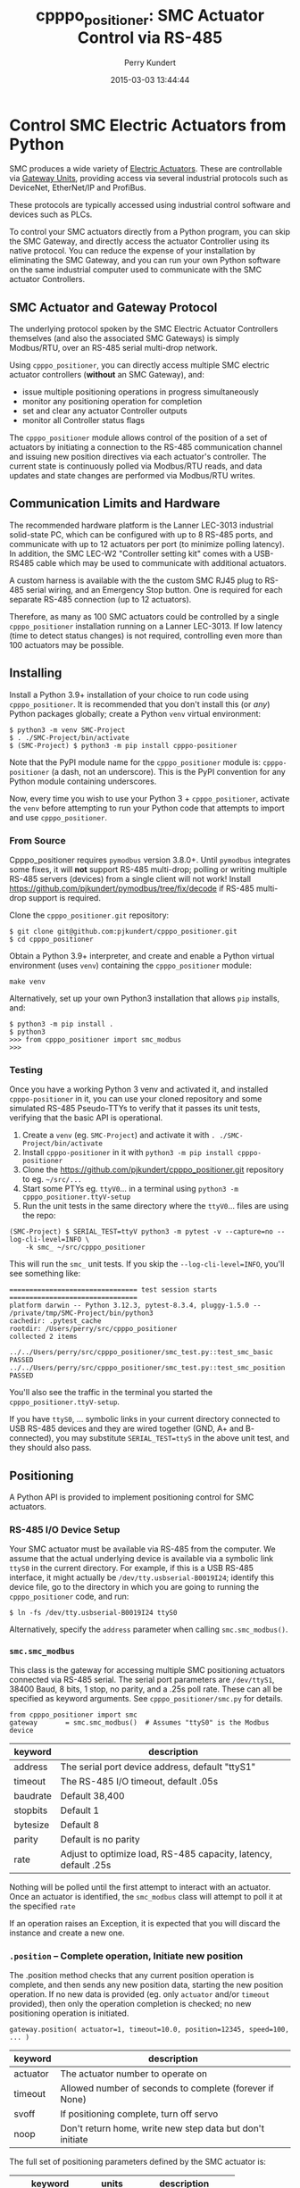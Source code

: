 #+title: cpppo_positioner: SMC Actuator Control via RS-485
#+author: Perry Kundert
#+email: perry@kundert.ca
#+date: 2015-03-03 13:44:44
#+draft: false
#+EXPORT_FILE_NAME: README.pdf
#+STARTUP: org-startup-with-inline-images inlineimages
#+STARTUP: org-latex-tables-centered nil
#+OPTIONS: ^:nil # Disable sub/superscripting with bare _; _{...} still works
#+OPTIONS: toc:nil

#+PROPERTY: header-args :exports both :results output

#+LATEX_HEADER: \usepackage[margin=1.333in]{geometry}

* Control SMC Electric Actuators from Python

  SMC produces a wide variety of [[http://www.smcworld.com/actuator/en/][Electric Actuators]].  These are controllable via
  [[http://www.smcworld.com/actuator/en/gateway.jsp][Gateway Units]], providing access via several industrial protocols such as
  DeviceNet, EtherNet/IP and ProfiBus.

  These protocols are typically accessed using industrial control software
  and devices such as PLCs.

  To control your SMC actuators directly from a Python program, you can skip the
  SMC Gateway, and directly access the actuator Controller using its native
  protocol.  You can reduce the expense of your installation by eliminating the
  SMC Gateway, and you can run your own Python software on the same industrial
  computer used to communicate with the SMC actuator Controllers.

** SMC Actuator and Gateway Protocol

  The underlying protocol spoken by the SMC Electric Actuator Controllers
  themselves (and also the associated SMC Gateways) is simply Modbus/RTU, over
  an RS-485 serial multi-drop network.

  Using =cpppo_positioner=, you can directly access multiple SMC electric
  actuator controllers (*without* an SMC Gateway), and:
  - issue multiple positioning operations in progress simultaneously
  - monitor any positioning operation for completion
  - set and clear any actuator Controller outputs
  - monitor all Controller status flags

  The =cpppo_positioner= module allows control of the position of a set of
  actuators by initiating a connection to the RS-485 communication channel and
  issuing new position directives via each actuator's controller.  The current
  state is continuously polled via Modbus/RTU reads, and data updates and state
  changes are performed via Modbus/RTU writes.

** Communication Limits and Hardware

   The recommended hardware platform is the Lanner LEC-3013 industrial
   solid-state PC, which can be configured with up to 8 RS-485 ports, and
   communicate with up to 12 actuators per port (to minimize polling latency).
   In addition, the SMC LEC-W2 "Controller setting kit" comes with a USB-RS485
   cable which may be used to communicate with additional actuators.

   A custom harness is available with the the custom SMC RJ45 plug to RS-485
   serial wiring, and an Emergency Stop button.  One is required for each
   separate RS-485 connection (up to 12 actuators).

   Therefore, as many as 100 SMC actuators could be controlled by a single
   =cpppo_positioner= installation running on a Lanner LEC-3013.  If low latency
   (time to detect status changes) is not required, controlling even more than
   100 actuators may be possible.

** Installing

   Install a Python 3.9+ installation of your choice to run code using =cpppo_positioner=.  It is
   recommended that you don't install this (or /any/) Python packages globally; create a Python
   =venv= virtual environment:

   : $ python3 -m venv SMC-Project
   : $ . ./SMC-Project/bin/activate
   : $ (SMC-Project) $ python3 -m pip install cpppo-positioner

   Note that the PyPI module name for the =cpppo_positioner= module is: =cpppo-positioner= (a dash,
   not an underscore).  This is the PyPI convention for any Python module containing underscores.

   Now, every time you wish to use your Python 3 + =cpppo_positioner=, activate the =venv= before
   attempting to run your Python code that attempts to import and use =cpppo_positioner=.

*** From Source

    Cpppo_positioner requires =pymodbus= version 3.8.0+.  Until =pymodbus= integrates some fixes, it
    will *not* support RS-485 multi-drop; polling or writing multiple RS-485 servers (devices) from a
    single client will not work!  Install [[https://github.com/pjkundert/pymodbus/tree/fix/decode]] if
    RS-485 multi-drop support is required.

    Clone the =cpppo_positioner.git= repository:
    : $ git clone git@github.com:pjkundert/cpppo_positioner.git
    : $ cd cpppo_positioner

    Obtain a Python 3.9+ interpreter, and create and enable a Python virtual environment (uses
    =venv=) containing the =cpppo_positioner= module:
    : make venv

    Alternatively, set up your own Python3 installation that allows =pip= installs, and:
    : $ python3 -m pip install .
    : $ python3
    : >>> from cpppo_positioner import smc_modbus
    : >>>

*** Testing

    Once you have a working Python 3 venv and activated it, and installed =cpppo-positioner= in it,
    you can use your cloned repository and some simulated RS-485 Pseudo-TTYs to verify that it
    passes its unit tests, verifying that the basic API is operational.
    
    1) Create a =venv= (eg. =SMC-Project=) and activate it with =. ./SMC-Project/bin/activate=
    2) Install =cpppo-positioner= in it with =python3 -m pip install cpppo-positioner=
    3) Clone the [[https://github.com/pjkundert/cpppo_positioner.git]] repository to eg. =~/src/...=
    4) Start some PTYs eg. =ttyV0=... in a terminal using =python3 -m cpppo_positioner.ttyV-setup=
    5) Run the unit tests in the same directory where the =ttyV0=... files are using the repo:
    : (SMC-Project) $ SERIAL_TEST=ttyV python3 -m pytest -v --capture=no --log-cli-level=INFO \
    :     -k smc_ ~/src/cpppo_positioner

    This will run the =smc_= unit tests.  If you skip the =--log-cli-level=INFO=, you'll see something like:
    : ================================ test session starts ================================
    : platform darwin -- Python 3.12.3, pytest-8.3.4, pluggy-1.5.0 -- /private/tmp/SMC-Project/bin/python3
    : cachedir: .pytest_cache
    : rootdir: /Users/perry/src/cpppo_positioner
    : collected 2 items
    :
    : ../../Users/perry/src/cpppo_positioner/smc_test.py::test_smc_basic PASSED
    : ../../Users/perry/src/cpppo_positioner/smc_test.py::test_smc_position PASSED

    You'll also see the traffic in the terminal you started the =cpppo_positioner.ttyV-setup=.

    If you have =ttyS0=, ... symbolic links in your current directory connected to USB RS-485
    devices and they are wired together (GND, A+ and B- connected), you may substitute
    =SERIAL_TEST=ttyS= in the above unit test, and they should also pass.

** Positioning

   A Python API is provided to implement positioning control for SMC actuators.

*** RS-485 I/O Device Setup

   Your SMC actuator must be available via RS-485 from the computer.  We assume that the actual
   underlying device is available via a symbolic link =ttyS0= in the current directory.  For
   example, if this is a USB RS-485 interface, it might actually be =/dev/tty.usbserial-B0019I24=;
   identify this device file, go to the directory in which you are going to running the
   =cpppo_positioner= code, and run:
   : $ ln -fs /dev/tty.usbserial-B0019I24 ttyS0

   Alternatively, specify the =address= parameter when calling =smc.smc_modbus()=.

*** =smc.smc_modbus=

    This class is the gateway for accessing multiple SMC positioning actuators
    connected via RS-485 serial.  The serial port parameters are =/dev/ttyS1=,
    38400 Baud, 8 bits, 1 stop, no parity, and a .25s poll rate.  These can all
    be specified as keyword arguments.  See =cpppo_positioner/smc.py= for
    details.
    : from cpppo_positioner import smc
    : gateway		= smc.smc_modbus()  # Assumes "ttyS0" is the Modbus device

    | keyword  | description                                                     |
    |----------+-----------------------------------------------------------------|
    | address  | The serial port device address, default "ttyS1"                 |
    | timeout  | The RS-485 I/O timeout, default .05s                            |
    | baudrate | Default 38,400                                                  |
    | stopbits | Default 1                                                       |
    | bytesize | Default 8                                                       |
    | parity   | Default is no parity                                            |
    | rate     | Adjust to optimize load, RS-485 capacity, latency, default .25s |

    Nothing will be polled until the first attempt to interact with an
    actuator.   Once an actuator is identified, the =smc_modbus= class will
    attempt to poll it at the specified =rate=

    If an operation raises an Exception, it is expected that you will discard
    the instance and create a new one.

*** =.position= -- Complete operation, Initiate new position

    The .position method checks that any current position operation is complete,
    and then sends any new position data, starting the new position operation.
    If no new data is provided (eg. only =actuator= and/or =timeout= provided),
    then only the operation completion is checked; no new positioning operation
    is initiated.
    : gateway.position( actuator=1, timeout=10.0, position=12345, speed=100, ... )

    | keyword  | description                                               |
    |----------+-----------------------------------------------------------|
    | actuator | The actuator number to operate on                         |
    | timeout  | Allowed number of seconds to complete (forever if None)   |
    | svoff    | If positioning complete, turn off servo                   |
    | noop     | Don't return home, write new step data but don't initiate |

    The full set of positioning parameters defined by the SMC actuator is:

    | keyword        | units  |              description |
    |----------------+--------+--------------------------|
    | movement_mode  |        | 1: absolute, 2: relative |
    | speed          | mm/s   |                  1-65535 |
    | position       | .01 mm |            +/-2147483647 |
    | acceleration   | mm/s^2 |                  1-65535 |
    | deceleration   | mm/s^2 |                  1-65535 |
    | pushing_force  | %      |                    0-100 |
    | trigger_level  | %      |                    0-100 |
    | pushing_speed  | mm/s   |                  1-65535 |
    | moving_force   | %      |                    0-300 |
    | area_1         | .01 mm |            +/-2147483647 |
    | area_2         | .01 mm |            +/-2147483647 |
    | in_position    | .01 mm |             1-2147483647 |

    It is recommended to specify all the values at least for the initial
    positioning; any values not specified in subsequent position calls will not
    be changed.

    To just confirm that a previous positioning operation has completed:
    : .position( actuator=1, timeout=3 ) # success if completes w/in 3 seconds
    : .position( actuator=1, svoff=True, timeout=3 ) # ... and turn off servo

    To check for completion and then return to home position within timeout:
    : .position( actuator=1, home=True, timeout=3 )

    To check for completion then (without returning to home position), initiate new
    positioning operation to 150.00mm, within timeout of 3 seconds:
    : .position( actuator=1, position=15000, timeout=3 )

*** =.complete= -- Check for completion

    Confirms that any previous actuator positioning operation is complete, by
    monitoring the BUSY flag (not the INP flag, as erroneously indicated by the
    LEC Modbus RTU op Manual.pdf documentation).

    If you wish, you may invoke the =.complete= method directly (instead of
    implicitly at the beginning of every =.position= invocation).

    | keyword  | description                                             |
    |----------+---------------------------------------------------------|
    | actuator | The actuator number to operate on                       |
    | timeout  | Allowed number of seconds to complete (forever if None) |
    | svoff    | If positioning complete, turn off servo                 |

    To check for completion and then disable servo within timeout of 3 seconds:
    : complete( actuator=1, svoff=True, timeout=3 )

*** =.outputs= -- Set/clear outputs (Coils)

    Modifies one or more named outputs (Coils) on the specified actuator.  An
    integer actuator number is required, followed by optional flags (a variable
    number of positional parameters)

    | flags          | description |
    |----------------+-------------|
    | IN[0-5]        |             |
    | HOLD           |             |
    | SVON           |             |
    | DRIVE          |             |
    | RESET          |             |
    | SETUP          |             |
    | JOG_MINUS      |             |
    | JOG_PLUS       |             |
    | INPUT_INVALID  |             |

*** =.status= -- Return full status and position data

    Returns the current complete set of status and data values for the actuator.
    If any value has not yet been polled, it will be =None=.

    | keyword  | description                                             |
    |----------+---------------------------------------------------------|
    | actuator | The actuator number to operate on                       |

    Here is an example (formatted for readability):
    #+BEGIN_EXAMPLE
    .status( actuator=1 )
    {
        "X40_OUT0": false,
        "X41_OUT1": false,
        "X42_OUT2": false,
        "X43_OUT3": false,
        "X44_OUT4": false,
        "X45_OUT5": false,
        "X48_BUSY": false,
        "X49_SVRE": false,
        "X4A_SETON": false,
        "X4B_INP": false,
        "X4C_AREA": false,
        "X4D_WAREA": false,
        "X4E_ESTOP": false,
        "X4F_ALARM": false,
        "Y10_IN0": false,
        "Y11_IN1": false,
        "Y12_IN2": false,
        "Y13_IN3": false,
        "Y14_IN4": false,
        "Y15_IN5": false,
        "Y18_HOLD": false,
        "Y19_SVON": false,
        "Y1A_DRIVE": false,
        "Y1B_RESET": false,
        "Y1C_SETUP": false,
        "Y1D_JOG_MINUS": false,
        "Y1E_JOG_PLUS": false,
        "Y30_INPUT_INVALID": false,
        "acceleration": 0,
        "area_1": 0,
        "area_2": 0,
        "current_position": 0,
        "current_speed": 0,
        "current_thrust": 0,
        "deceleration": 0,
        "driving_data_no": 0,
        "in_position": 0,
        "movement_mode": 0,
        "moving_force": 0,
        "operation_start": 0,
        "position": 0,
        "pushing_force": 0,
        "pushing_speed": 0,
        "speed": 0,
        "target_position": 0,
        "trigger_level": 0
    }
    #+END_EXAMPLE

*** =.close= -- Terminate polling of serial port, close device

    Ceases I/O to all actuators on RS485 circuit and releases the serial device.

*** Command- or Pipe-line usage

    An executable module entry point (=python3 -m cpppo_positioner=), and a
    convenience executable script (=cpppo_positioner=) are supplied.

    If your application generates a stream of actuator position data, or if you
    have some manual positions you wish to move to, you can use the command-line
    interface.  You may supply one or more actuator positions in blobs of JSON
    data (an actual position would have more entries, such as =acceleration=,
    =deceleration=, =timeout=, ...):
    : $ position='{ "actuator": 0, "position": 12345, "speed": 100 }'

    These positions may be supplied either as single parameters on the command
    line, or as separate lines of input (if standard input is selected, by
    supplying a '-' option):
    : $ python3 -m cpppo_positioner --address gateway -v "$position"
    : $ echo "$position" | cpppo_positioner -v -

    | JSON type | description                                                     |
    |-----------+-----------------------------------------------------------------|
    | number    | delay for the specified seconds                                 |
    | list      | set/clear the named outputs [<actuator>, "FLAG", "flag"]        |
    | dict      | actuate the position (just check for completion if no position) |

    Here is an example of setting then clearing the RESET output, then beginning
    a position operation, and then waiting for it to complete in 10 seconds:

    : $ python3 -m cpppo_positioner -vv '[1,"RESET"]' 1 '[1,"reset"]' 1 \
    :    '{"actuator":1, "position":1000, ...}' '{"actuator":1,"timeout":10}'

    See =cpppo_positioner/main.example= for the text of such an example (run it
    using =bash main.example=, if you want to try it -- it operates
    actuator #1!)

**** Quoting double-quotes on Windows Powershell

     Note that on Windows Cmd or Powershell, it is very difficult to quote
     double-quote characters in strings.  In Powershell, you need to use the
     back-slash + back-tick before each double-quote.  Unexpectedly,
     using a single-quoted string does *not* allow you to contain double-quotes.

     You can get double quotes into a string:
     : PS > $position = '{ "actuator": 0, "position": 12345, "speed": 100 }'
     : PS > $position
     : '{ "actuator": 0, "position": 12345, "speed": 100 }'
     : PS >

     However, when you try to use them, they are re-interpreted on inclusion in a
     command:
     : PS > python3 -m cpppo_positioner -v "$position"
     : ... Invalid position data: { actuator: 0, position: 12345, speed: 100 };
     :     Expecting property name: line 1 column 3 (char 2)

     So, the only way to do this is to use the strange back-slash + back-tick
     double-escape, directly as a command-line argument:
     : PS > python3 -m cpppo_positioner -v '{ \`"actuator\`": 0, ... }'

     Recommendation: use Linux or Mac, or install Cygwin and use bash on
     Windows.  Trust me; this is just the tip of the iceberg...

* SMC Gateway Simulator

  A basic simulator of some of the Modbus/RTU I/O behaviour of an SMC actuator
  is implemented for testing purposes.  To use, disconnect the SMC actuators,
  and re-connect the Lanner's loop-back plug to the RS-485 harness RJ45 socket.

  Ensure that either you have installed the cpppo_positioner, *or* are in the directory containing
  the cloned cpppo_positioner repository): To simulate an SMC positioning actuator 1 on ttyS1 (a
  symbolic link in the current directory to the actual RS-485 serial interface in /dev,
  eg. =/dev/tty.usbserial-B0019I24=):
  : $ python3 -m cpppo_positioner.simulator --address ttyS1 --actuator 1

** Virtual Serial Devices

   To run a simple Modbus/RTU simulator with some of the register addresses of SMC Actuators on a
   simulator virtual RS-485 network, you can use the =cpppo_positioner.ttyV-setup= script.

   By default, this will create three virtual Pseudo-TTY devices in the current directory: =ttyV0=,
   =ttyV1= and =ttyV2=.  All traffic to any of these devices will be written to all of them.  This
   simulates a rudimentary multi-drop RS-485 network for testing.

   Use =ttyV1=, ... as the target(s) for your =cpppo_positioner.simulator= server(s), instead of =ttyS1= or
   your actual RS-485 I/O device address.

   Use =ttyV0= as the device to connect your =cpppo_positioner=

   In a terminal, start the =ttyV= simulated serial device service like this:
   : $ . ./SMC-Project/bin/activate
   : (SMC-Project) $ python3 -m cpppo_positioner.ttyV-setup
   : ttyV0 -> /dev/ttys016
   : ttyV1 -> /dev/ttys017
   : ttyV2 -> /dev/ttys018
   : ...

   This will block, and when traffic begins to flow across the simulated =ttyV...= devices, you'll
   see the number of bytes and which =ttyV#= port it arrived at and was sent to:
   : 41 <-- ttyV1: 0x0103240000000000000000000000000000000000000000000000000000000000000000000000007ba1
   : 41 --> ttyV0
   : 41 --> ttyV2
   : 8 <-- ttyV0: 0x000200480001380d
   : 8 --> ttyV1
   : 8 --> ttyV2

** Simulated Positioning

   Once your simulated RS-485 network:
   : (SMC-Project) $ python3 -m cpppo_positioner.ttyV-setup

   is up and your simulator:
   : (SMC-Project) $ cpppo_positioner.simulator --address ttyV1 --actuator 1

   is running, try to write to some registers with delays of 1 second between each:
   : (SMC-Project) $ python3 -m cpppo_positioner --address ttyV0 -vvv \
   :     '[1,"RESET"]' 1 '[1,"reset"]' 1

   and send a positioning request:
   : (SMC-Project) $ python3 -m cpppo_positioner --address ttyV0 -vvv \
   :     '{ "actuator": 0, "position": 12345, "speed": 100 }'

   You can use this to process a complex stream of commands, taking a stream of commands
   from standard input where the =-= is in the list, and then going to the final position
   after completing the stream of requests:
   : (SMC-Project) $ python3 -m cpppo_positioner --address ttyV0 -vvv \
   :     '{ <initial position> }' '# a comment, followed by a delay' 1.5 - '{ <final position> }'
